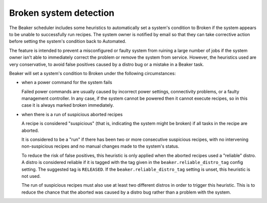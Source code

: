 Broken system detection
=======================

.. todo::
   Find a better top-level heading for this to live under

The Beaker scheduler includes some heuristics to automatically set a system's 
condition to Broken if the system appears to be unable to successfully run 
recipes. The system owner is notified by email so that they can take 
corrective action before setting the system's condition back to Automated.

The feature is intended to prevent a misconfigured or faulty system from 
ruining a large number of jobs if the system owner isn't able to immediately 
correct the problem or remove the system from service. However, the heuristics 
used are very conservative, to avoid false positives caused by a distro bug or 
a mistake in a Beaker task.

Beaker will set a system's condition to Broken under the following 
circumstances:

* when a power command for the system fails

  Failed power commands are usually caused by incorrect power settings, 
  connectivity problems, or a faulty management controller. In any case, if the 
  system cannot be powered then it cannot execute recipes, so in this case it 
  is always marked broken immediately.

* when there is a run of suspicious aborted recipes

  A recipe is considered "suspicious" (that is, indicating the system might be
  broken) if all tasks in the recipe are aborted.

  It is considered to be a "run" if there has been two or more consecutive
  suspicious recipes, with no intervening non-suspicious recipes and no manual
  changes made to the system's status.

  To reduce the risk of false positives, this heuristic is only applied when the
  aborted recipes used a "reliable" distro. A distro is considered reliable if
  it is tagged with the tag given in the ``beaker.reliable_distro_tag`` config
  setting. The suggested tag is ``RELEASED``. If the
  ``beaker.reliable_distro_tag`` setting is unset, this heuristic is not used.

  The run of suspicious recipes must also use at least two different distros in
  order to trigger this heuristic. This is to reduce the chance that the aborted
  was caused by a distro bug rather than a problem with the system.
